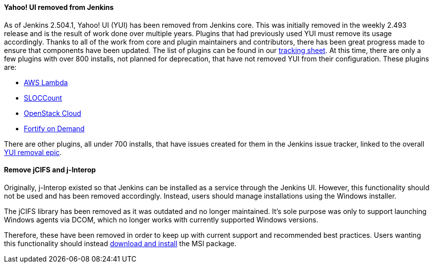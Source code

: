 ==== Yahoo! UI removed from Jenkins

As of Jenkins 2.504.1, Yahoo! UI (YUI) has been removed from Jenkins core.
This was initially removed in the weekly 2.493 release and is the result of work done over multiple years.
Plugins that had previously used YUI must remove its usage accordingly.
Thanks to all of the work from core and plugin maintainers and contributors, there has been great progress made to ensure that components have been updated.
The list of plugins can be found in our link:https://docs.google.com/spreadsheets/d/1UjvtFmNmEdjMN5DUoFxJfBryA8q-E5_HwOzVKbVG9b0/edit?gid=969462704#gid=969462704[tracking sheet].
At this time, there are only a few plugins with over 800 installs, not planned for deprecation, that have not removed YUI from their configuration.
These plugins are:

* link:https://issues.jenkins.io/browse/JENKINS-73542[AWS Lambda]
* link:https://issues.jenkins.io/browse/JENKINS-73543[SLOCCount]
* link:https://github.com/jenkinsci/openstack-cloud-plugin/issues/389[OpenStack Cloud]
* link:https://github.com/jenkinsci/fortify-on-demand-uploader-plugin/issues/165[Fortify on Demand]

There are other plugins, all under 700 installs, that have issues created for them in the Jenkins issue tracker, linked to the overall link:https://issues.jenkins.io/browse/JENKINS-73539[YUI removal epic].

==== Remove jCIFS and j-Interop

Originally, j-Interop existed so that Jenkins can be installed as a service through the Jenkins UI.
However, this functionality should not be used and has been removed accordingly.
Instead, users should manage installations using the Windows installer.

The jCIFS library has been removed as it was outdated and no longer maintained.
It's sole purpose was only to support launching Windows agents via DCOM, which no longer works with currently supported Windows versions.

Therefore, these have been removed in order to keep up with current support and recommended best practices.
Users wanting this functionality should instead link:/download/[download and install] the MSI package.